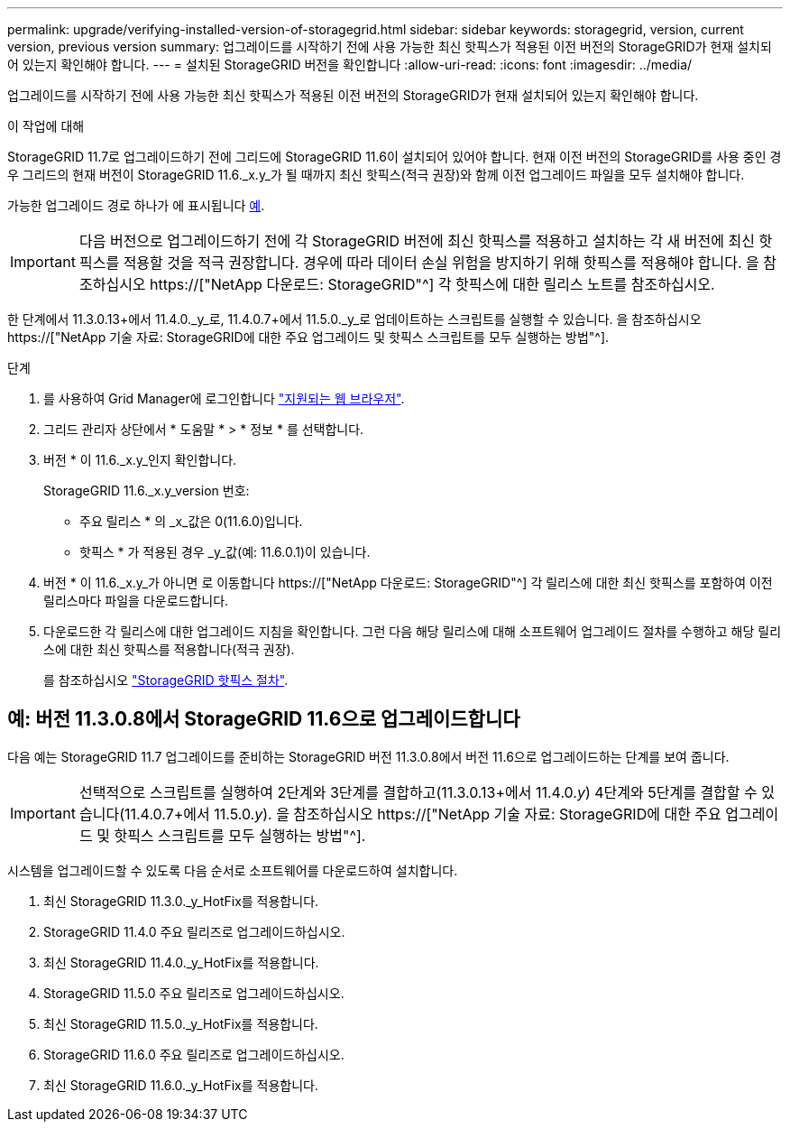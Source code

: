 ---
permalink: upgrade/verifying-installed-version-of-storagegrid.html 
sidebar: sidebar 
keywords: storagegrid, version, current version, previous version 
summary: 업그레이드를 시작하기 전에 사용 가능한 최신 핫픽스가 적용된 이전 버전의 StorageGRID가 현재 설치되어 있는지 확인해야 합니다. 
---
= 설치된 StorageGRID 버전을 확인합니다
:allow-uri-read: 
:icons: font
:imagesdir: ../media/


[role="lead"]
업그레이드를 시작하기 전에 사용 가능한 최신 핫픽스가 적용된 이전 버전의 StorageGRID가 현재 설치되어 있는지 확인해야 합니다.

.이 작업에 대해
StorageGRID 11.7로 업그레이드하기 전에 그리드에 StorageGRID 11.6이 설치되어 있어야 합니다. 현재 이전 버전의 StorageGRID를 사용 중인 경우 그리드의 현재 버전이 StorageGRID 11.6._x.y_가 될 때까지 최신 핫픽스(적극 권장)와 함께 이전 업그레이드 파일을 모두 설치해야 합니다.

가능한 업그레이드 경로 하나가 에 표시됩니다 <<예: 버전 11.3.0.8에서 StorageGRID 11.6으로 업그레이드합니다,예>>.


IMPORTANT: 다음 버전으로 업그레이드하기 전에 각 StorageGRID 버전에 최신 핫픽스를 적용하고 설치하는 각 새 버전에 최신 핫픽스를 적용할 것을 적극 권장합니다. 경우에 따라 데이터 손실 위험을 방지하기 위해 핫픽스를 적용해야 합니다. 을 참조하십시오 https://["NetApp 다운로드: StorageGRID"^] 각 핫픽스에 대한 릴리스 노트를 참조하십시오.

한 단계에서 11.3.0.13+에서 11.4.0._y_로, 11.4.0.7+에서 11.5.0._y_로 업데이트하는 스크립트를 실행할 수 있습니다. 을 참조하십시오 https://["NetApp 기술 자료: StorageGRID에 대한 주요 업그레이드 및 핫픽스 스크립트를 모두 실행하는 방법"^].

.단계
. 를 사용하여 Grid Manager에 로그인합니다 link:../admin/web-browser-requirements.html["지원되는 웹 브라우저"].
. 그리드 관리자 상단에서 * 도움말 * > * 정보 * 를 선택합니다.
. 버전 * 이 11.6._x.y_인지 확인합니다.
+
StorageGRID 11.6._x.y_version 번호:

+
** 주요 릴리스 * 의 _x_값은 0(11.6.0)입니다.
** 핫픽스 * 가 적용된 경우 _y_값(예: 11.6.0.1)이 있습니다.


. 버전 * 이 11.6._x.y_가 아니면 로 이동합니다 https://["NetApp 다운로드: StorageGRID"^] 각 릴리스에 대한 최신 핫픽스를 포함하여 이전 릴리스마다 파일을 다운로드합니다.
. 다운로드한 각 릴리스에 대한 업그레이드 지침을 확인합니다. 그런 다음 해당 릴리스에 대해 소프트웨어 업그레이드 절차를 수행하고 해당 릴리스에 대한 최신 핫픽스를 적용합니다(적극 권장).
+
를 참조하십시오 link:../maintain/storagegrid-hotfix-procedure.html["StorageGRID 핫픽스 절차"].





== 예: 버전 11.3.0.8에서 StorageGRID 11.6으로 업그레이드합니다

다음 예는 StorageGRID 11.7 업그레이드를 준비하는 StorageGRID 버전 11.3.0.8에서 버전 11.6으로 업그레이드하는 단계를 보여 줍니다.


IMPORTANT: 선택적으로 스크립트를 실행하여 2단계와 3단계를 결합하고(11.3.0.13+에서 11.4.0._y_) 4단계와 5단계를 결합할 수 있습니다(11.4.0.7+에서 11.5.0._y_). 을 참조하십시오 https://["NetApp 기술 자료: StorageGRID에 대한 주요 업그레이드 및 핫픽스 스크립트를 모두 실행하는 방법"^].

시스템을 업그레이드할 수 있도록 다음 순서로 소프트웨어를 다운로드하여 설치합니다.

. 최신 StorageGRID 11.3.0._y_HotFix를 적용합니다.
. StorageGRID 11.4.0 주요 릴리즈로 업그레이드하십시오.
. 최신 StorageGRID 11.4.0._y_HotFix를 적용합니다.
. StorageGRID 11.5.0 주요 릴리즈로 업그레이드하십시오.
. 최신 StorageGRID 11.5.0._y_HotFix를 적용합니다.
. StorageGRID 11.6.0 주요 릴리즈로 업그레이드하십시오.
. 최신 StorageGRID 11.6.0._y_HotFix를 적용합니다.

